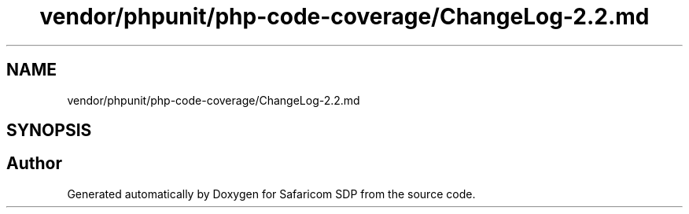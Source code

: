.TH "vendor/phpunit/php-code-coverage/ChangeLog-2.2.md" 3 "Sat Sep 26 2020" "Safaricom SDP" \" -*- nroff -*-
.ad l
.nh
.SH NAME
vendor/phpunit/php-code-coverage/ChangeLog-2.2.md
.SH SYNOPSIS
.br
.PP
.SH "Author"
.PP 
Generated automatically by Doxygen for Safaricom SDP from the source code\&.
